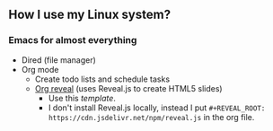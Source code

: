 ** How I use my Linux system?

*** Emacs for almost everything
- Dired (file manager)
- Org mode
  + Create todo lists and schedule tasks
  + [[https://github.com/yjwen/org-reveal][Org reveal]] (uses Reveal.js to create HTML5 slides)
    - Use this [[emacs/org-mode/org-presentation.org][template]].
    - I don't install Reveal.js locally, instead I put ~#+REVEAL_ROOT: https://cdn.jsdelivr.net/npm/reveal.js~ in the org file.
